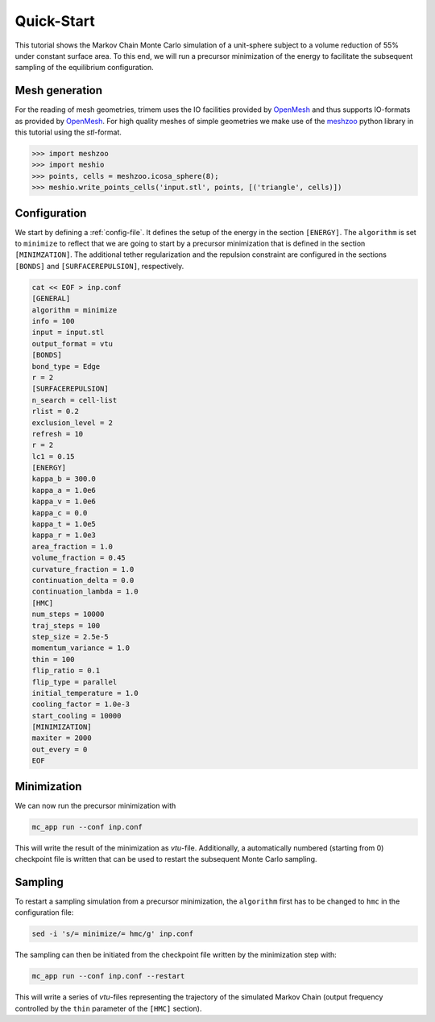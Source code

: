 .. _quick-start:

Quick-Start
===========

This tutorial shows the Markov Chain Monte Carlo simulation of a unit-sphere
subject to a volume reduction of 55% under constant surface area. To this end,
we will run a precursor minimization of the energy to facilitate the subsequent
sampling of the equilibrium configuration.

Mesh generation
---------------

For the reading of mesh geometries, trimem uses the IO facilities provided by
OpenMesh_ and thus supports IO-formats as provided by OpenMesh_. For high
quality meshes of simple geometries we make use of the meshzoo_ python library
in this tutorial using the `stl`-format.

.. _OpenMesh: https://www.graphics.rwth-aachen.de/software/openmesh/
.. _meshzoo: https://pypi.org/project/meshzoo/

>>> import meshzoo
>>> import meshio
>>> points, cells = meshzoo.icosa_sphere(8);
>>> meshio.write_points_cells('input.stl', points, [('triangle', cells)])

Configuration
-------------

We start by defining a :ref:`config-file`. It defines the setup of the energy
in the section ``[ENERGY]``. The ``algorithm`` is set to ``minimize`` to
reflect that we are going to start by a precursor minimization that is defined
in the section ``[MINIMZATION]``. The additional tether regularization and the
repulsion constraint are configured in the sections ``[BONDS]`` and
``[SURFACEREPULSION]``, respectively.

.. code-block:: Bash

   cat << EOF > inp.conf
   [GENERAL]
   algorithm = minimize
   info = 100
   input = input.stl
   output_format = vtu
   [BONDS]
   bond_type = Edge
   r = 2
   [SURFACEREPULSION]
   n_search = cell-list
   rlist = 0.2
   exclusion_level = 2
   refresh = 10
   r = 2
   lc1 = 0.15
   [ENERGY]
   kappa_b = 300.0
   kappa_a = 1.0e6
   kappa_v = 1.0e6
   kappa_c = 0.0
   kappa_t = 1.0e5
   kappa_r = 1.0e3
   area_fraction = 1.0
   volume_fraction = 0.45
   curvature_fraction = 1.0
   continuation_delta = 0.0
   continuation_lambda = 1.0
   [HMC]
   num_steps = 10000
   traj_steps = 100
   step_size = 2.5e-5
   momentum_variance = 1.0
   thin = 100
   flip_ratio = 0.1
   flip_type = parallel
   initial_temperature = 1.0
   cooling_factor = 1.0e-3
   start_cooling = 10000
   [MINIMIZATION]
   maxiter = 2000
   out_every = 0
   EOF

.. seealso::

   A verbosely commented default configuration can be generated with
   ``mc_app config``, see :ref:`cli`.

Minimization
------------

We can now run the precursor minimization with

.. code-block:: Bash

   mc_app run --conf inp.conf

This will write the result of the minimization as `vtu`-file. Additionally, a
automatically numbered (starting from 0) checkpoint file is written that can
be used to restart the subsequent Monte Carlo sampling.

Sampling
--------

To restart a sampling simulation from a precursor minimization, the
``algorithm`` first has to be changed to ``hmc`` in the configuration file:

.. code-block:: Bash

   sed -i 's/= minimize/= hmc/g' inp.conf

The sampling can then be initiated from the checkpoint file written by the
minimization step with:

.. code-block:: Bash

   mc_app run --conf inp.conf --restart

This will write a series of `vtu`-files representing the trajectory of the
simulated Markov Chain (output frequency controlled by the ``thin`` parameter
of the ``[HMC]`` section).

.. seealso::

   Besides the `vtu` output, trimem support also `xyz` and `xdmf` formats.
   See :mod:`trimem.mc.output`.

